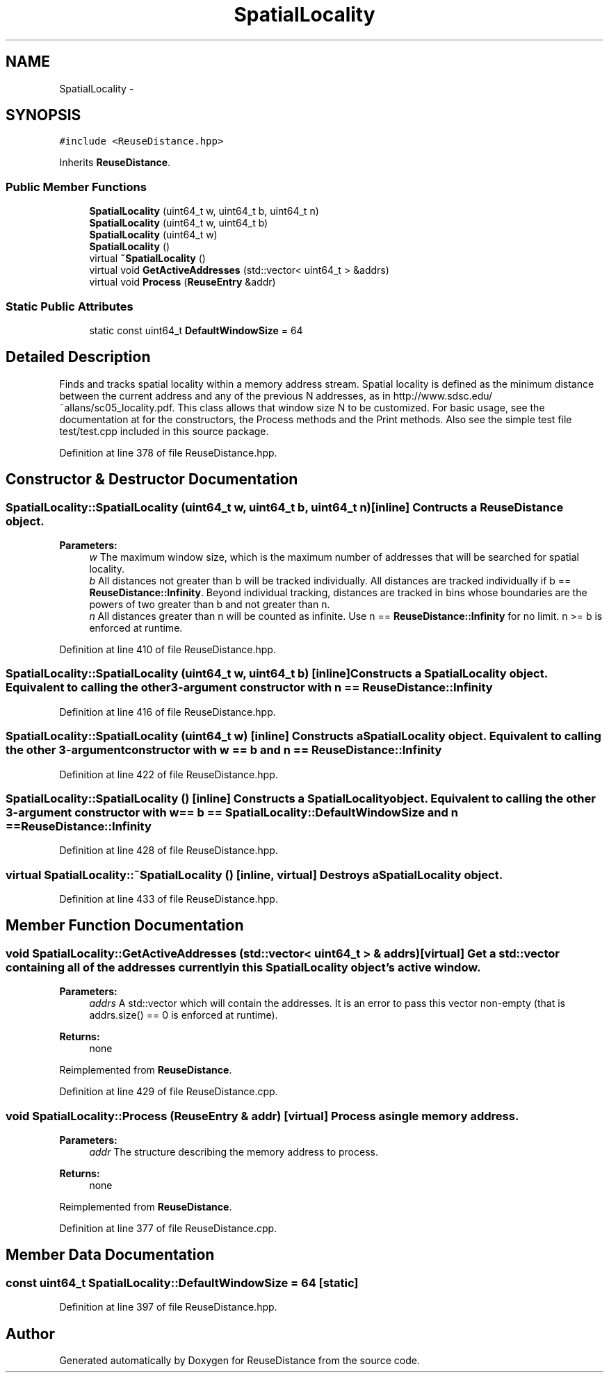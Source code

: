 .TH "SpatialLocality" 3 "21 Oct 2012" "Version 0.01" "ReuseDistance" \" -*- nroff -*-
.ad l
.nh
.SH NAME
SpatialLocality \- 
.SH SYNOPSIS
.br
.PP
.PP
\fC#include <ReuseDistance.hpp>\fP
.PP
Inherits \fBReuseDistance\fP.
.SS "Public Member Functions"

.in +1c
.ti -1c
.RI "\fBSpatialLocality\fP (uint64_t w, uint64_t b, uint64_t n)"
.br
.ti -1c
.RI "\fBSpatialLocality\fP (uint64_t w, uint64_t b)"
.br
.ti -1c
.RI "\fBSpatialLocality\fP (uint64_t w)"
.br
.ti -1c
.RI "\fBSpatialLocality\fP ()"
.br
.ti -1c
.RI "virtual \fB~SpatialLocality\fP ()"
.br
.ti -1c
.RI "virtual void \fBGetActiveAddresses\fP (std::vector< uint64_t > &addrs)"
.br
.ti -1c
.RI "virtual void \fBProcess\fP (\fBReuseEntry\fP &addr)"
.br
.in -1c
.SS "Static Public Attributes"

.in +1c
.ti -1c
.RI "static const uint64_t \fBDefaultWindowSize\fP = 64"
.br
.in -1c
.SH "Detailed Description"
.PP 
Finds and tracks spatial locality within a memory address stream. Spatial locality is defined as the minimum distance between the current address and any of the previous N addresses, as in http://www.sdsc.edu/~allans/sc05_locality.pdf. This class allows that window size N to be customized. For basic usage, see the documentation at for the constructors, the Process methods and the Print methods. Also see the simple test file test/test.cpp included in this source package. 
.PP
Definition at line 378 of file ReuseDistance.hpp.
.SH "Constructor & Destructor Documentation"
.PP 
.SS "SpatialLocality::SpatialLocality (uint64_t w, uint64_t b, uint64_t n)\fC [inline]\fP"Contructs a \fBReuseDistance\fP object.
.PP
\fBParameters:\fP
.RS 4
\fIw\fP The maximum window size, which is the maximum number of addresses that will be searched for spatial locality. 
.br
\fIb\fP All distances not greater than b will be tracked individually. All distances are tracked individually if b == \fBReuseDistance::Infinity\fP. Beyond individual tracking, distances are tracked in bins whose boundaries are the powers of two greater than b and not greater than n. 
.br
\fIn\fP All distances greater than n will be counted as infinite. Use n == \fBReuseDistance::Infinity\fP for no limit. n >= b is enforced at runtime. 
.RE
.PP

.PP
Definition at line 410 of file ReuseDistance.hpp.
.SS "SpatialLocality::SpatialLocality (uint64_t w, uint64_t b)\fC [inline]\fP"Constructs a \fBSpatialLocality\fP object. Equivalent to calling the other 3-argument constructor with n == \fBReuseDistance::Infinity\fP 
.PP
Definition at line 416 of file ReuseDistance.hpp.
.SS "SpatialLocality::SpatialLocality (uint64_t w)\fC [inline]\fP"Constructs a \fBSpatialLocality\fP object. Equivalent to calling the other 3-argument constructor with w == b and n == \fBReuseDistance::Infinity\fP 
.PP
Definition at line 422 of file ReuseDistance.hpp.
.SS "SpatialLocality::SpatialLocality ()\fC [inline]\fP"Constructs a \fBSpatialLocality\fP object. Equivalent to calling the other 3-argument constructor with w == b == \fBSpatialLocality::DefaultWindowSize\fP and n == \fBReuseDistance::Infinity\fP 
.PP
Definition at line 428 of file ReuseDistance.hpp.
.SS "virtual SpatialLocality::~SpatialLocality ()\fC [inline, virtual]\fP"Destroys a \fBSpatialLocality\fP object. 
.PP
Definition at line 433 of file ReuseDistance.hpp.
.SH "Member Function Documentation"
.PP 
.SS "void SpatialLocality::GetActiveAddresses (std::vector< uint64_t > & addrs)\fC [virtual]\fP"Get a std::vector containing all of the addresses currently in this \fBSpatialLocality\fP object's active window.
.PP
\fBParameters:\fP
.RS 4
\fIaddrs\fP A std::vector which will contain the addresses. It is an error to pass this vector non-empty (that is addrs.size() == 0 is enforced at runtime).
.RE
.PP
\fBReturns:\fP
.RS 4
none 
.RE
.PP

.PP
Reimplemented from \fBReuseDistance\fP.
.PP
Definition at line 429 of file ReuseDistance.cpp.
.SS "void SpatialLocality::Process (\fBReuseEntry\fP & addr)\fC [virtual]\fP"Process a single memory address.
.PP
\fBParameters:\fP
.RS 4
\fIaddr\fP The structure describing the memory address to process.
.RE
.PP
\fBReturns:\fP
.RS 4
none 
.RE
.PP

.PP
Reimplemented from \fBReuseDistance\fP.
.PP
Definition at line 377 of file ReuseDistance.cpp.
.SH "Member Data Documentation"
.PP 
.SS "const uint64_t \fBSpatialLocality::DefaultWindowSize\fP = 64\fC [static]\fP"
.PP
Definition at line 397 of file ReuseDistance.hpp.

.SH "Author"
.PP 
Generated automatically by Doxygen for ReuseDistance from the source code.
